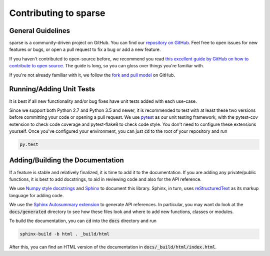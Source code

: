 Contributing to sparse
======================

General Guidelines
------------------
sparse is a community-driven project on GitHub. You can find our
`repository on GitHub <https://github.com/mrocklin/sparse>`_. Feel
free to open issues for new features or bugs, or open a pull request
to fix a bug or add a new feature.

If you haven't contributed to open-source before, we recommend you read
`this excellent guide by GitHub on how to contribute to open source
<https://opensource.guide/how-to-contribute/>`_. The guide is long,
so you can gloss over things you're familiar with.

If you're not already familiar with it, we follow the `fork and pull model
<https://help.github.com/articles/about-collaborative-development-models/>`_
on GitHub.

Running/Adding Unit Tests
-------------------------
It is best if all new functionality and/or bug fixes have unit tests added
with each use-case.

Since we support both Python 2.7 and Python 3.5 and newer, it is recommended
to test with at least these two versions before committing your code or opening
a pull request. We use `pytest <https://docs.pytest.org/en/latest/>`_ as our unit
testing framework, with the pytest-cov extension to check code coverage and
pytest-flake8 to check code style. You don't need to configure these extensions
yourself. Once you've configured your environment, you can just :code:`cd` to
the root of your repository and run

.. code-block:: bash

   py.test

Adding/Building the Documentation
---------------------------------
If a feature is stable and relatively finalized, it is time to add it to the
documentation. If you are adding any private/public functions, it is best to
add docstrings, to aid in reviewing code and also for the API reference.

We use `Numpy style docstrings <https://github.com/numpy/numpy/blob/master/doc/HOWTO_DOCUMENT.rst.txt>`_
and `Sphinx <http://www.sphinx-doc.org/en/stable/>`_ to document this library.
Sphinx, in turn, uses `reStructuredText <http://www.sphinx-doc.org/en/stable/rest.html>`_
as its markup language for adding code.

We use the `Sphinx Autosummary extension <http://www.sphinx-doc.org/en/stable/ext/autosummary.html>`_
to generate API references. In particular, you may want do look at the :code:`docs/generated`
directory to see how these files look and where to add new functions, classes or modules.

To build the documentation, you can :code:`cd` into the :code:`docs` directory
and run

.. code-block:: bash

   sphinx-build -b html . _build/html

After this, you can find an HTML version of the documentation in :code:`docs/_build/html/index.html`.
